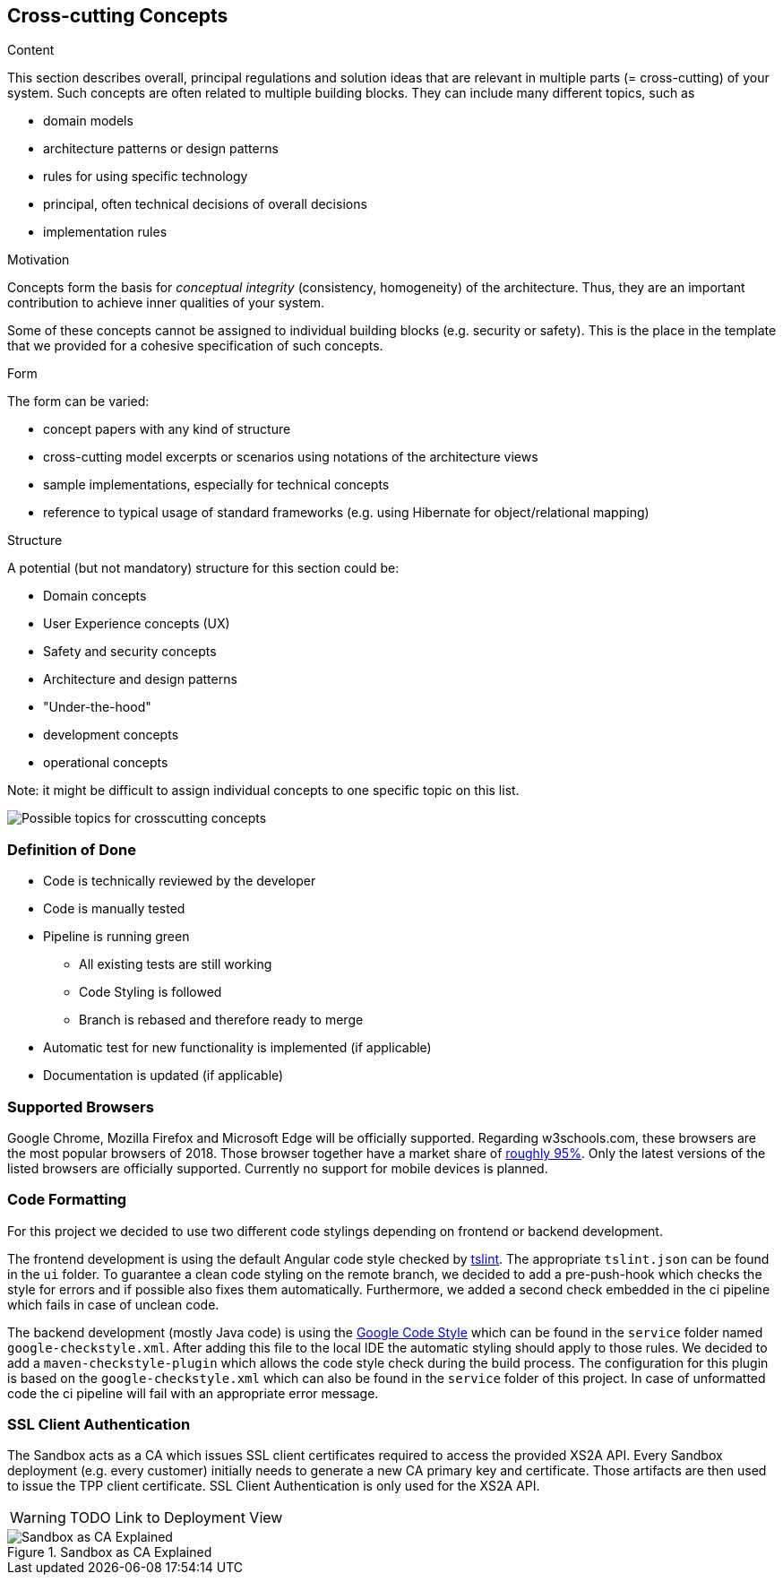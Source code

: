 [[section-concepts]]
== Cross-cutting Concepts


[role="arc42help"]
****
.Content
This section describes overall, principal regulations and solution ideas that are
relevant in multiple parts (= cross-cutting) of your system.
Such concepts are often related to multiple building blocks.
They can include many different topics, such as

* domain models
* architecture patterns or design patterns
* rules for using specific technology
* principal, often technical decisions of overall decisions
* implementation rules

.Motivation
Concepts form the basis for _conceptual integrity_ (consistency, homogeneity)
of the architecture. Thus, they are an important contribution to achieve inner qualities of your system.

Some of these concepts cannot be assigned to individual building blocks
(e.g. security or safety). This is the place in the template that we provided for a
cohesive specification of such concepts.

.Form
The form can be varied:

* concept papers with any kind of structure
* cross-cutting model excerpts or scenarios using notations of the architecture views
* sample implementations, especially for technical concepts
* reference to typical usage of standard frameworks (e.g. using Hibernate for object/relational mapping)

.Structure
A potential (but not mandatory) structure for this section could be:

* Domain concepts
* User Experience concepts (UX)
* Safety and security concepts
* Architecture and design patterns
* "Under-the-hood"
* development concepts
* operational concepts

Note: it might be difficult to assign individual concepts to one specific topic
on this list.

image:08-Crosscutting-Concepts-Structure-EN.png["Possible topics for crosscutting concepts"]
****


=== Definition of Done

* Code is technically reviewed by the developer
* Code is manually tested
* Pipeline is running green
** All existing tests are still working
** Code Styling is followed
** Branch is rebased and therefore ready to merge
* Automatic test for new functionality is implemented (if applicable)
* Documentation is updated (if applicable)

=== Supported Browsers

Google Chrome, Mozilla Firefox and Microsoft Edge will be officially supported.
Regarding w3schools.com, these browsers are the most popular browsers of 2018.
Those browser together have a market share of https://www.w3schools.com/browsers/[roughly 95%].
Only the latest versions of the listed browsers are officially supported.
Currently no support for mobile devices is planned.

=== Code Formatting

For this project we decided to use two different code stylings depending on frontend or backend
development.

The frontend development is using the default Angular code style checked by https://github.com/palantir/tslint[tslint].
The appropriate `tslint.json` can be found in the `ui` folder.
To guarantee a clean code styling on the remote branch, we decided to add a pre-push-hook which
checks the style for errors and if possible also fixes them automatically. Furthermore, we added
a second check embedded in the ci pipeline which fails in case of unclean code.

The backend development (mostly Java code) is using the https://github.com/google/styleguide[Google Code Style] which can
be found in the `service` folder named `google-checkstyle.xml`. After adding this file to the local
IDE the automatic styling should apply to those rules. We decided to add a `maven-checkstyle-plugin`
which allows the code style check during the build process. The configuration for this plugin is based on
the `google-checkstyle.xml` which can also be found in the `service` folder of this project.
In case of unformatted code the ci pipeline will fail with an appropriate error message.

=== SSL Client Authentication

The Sandbox acts as a CA which issues SSL client certificates required to access the provided XS2A API. Every
Sandbox deployment (e.g. every customer) initially needs to generate a new CA primary key and certificate. Those
artifacts are then used to issue the TPP client certificate. SSL Client Authentication is only used for the XS2A API.

WARNING: TODO Link to Deployment View

.sandbox-as-ca
image::ssl-client.svg[Sandbox as CA Explained, title="Sandbox as CA Explained"]
